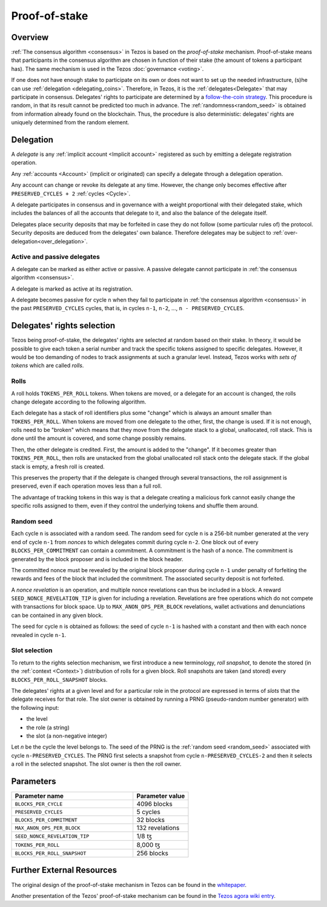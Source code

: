 .. _proof-of-stake:
.. _proof-of-stake_009:

Proof-of-stake
==============

Overview
--------

:ref:`The consensus algorithm <consensus>` in Tezos is based on the
*proof-of-stake* mechanism. Proof-of-stake means that participants
in the consensus algorithm are chosen in function of their stake (the
amount of tokens a participant has). The same mechanism is used in the
Tezos :doc:`governance <voting>`.

If one does not have enough stake to participate on its own or does not want to
set up the needed infrastructure, (s)he can use :ref:`delegation
<delegating_coins>`. Therefore, in Tezos, it is the :ref:`delegates<Delegate>`
that may participate in consensus. Delegates' rights to participate are
determined by a `follow-the-coin strategy
<https://wiki.tezosagora.org/whitepaper#follow-the-coin-procedure>`_. This
procedure is random, in that its result cannot be predicted too much in advance.
The :ref:`randomness<random_seed>` is obtained from information already found on the
blockchain. Thus, the procedure is also deterministic: delegates' rights are
uniquely determined from the random element.

Delegation
----------

.. _active_delegate:

A *delegate* is any :ref:`implicit account <Implicit account>` registered as
such by emitting a delegate registration operation.

Any :ref:`accounts <Account>` (implicit or originated) can specify a delegate
through a delegation operation.


Any account can change or revoke its delegate at any time. However, the change
only becomes effective after ``PRESERVED_CYCLES + 2`` :ref:`cycles <Cycle>`.

A delegate participates in consensus and in governance with a weight
proportional with their delegated stake, which includes the balances of
all the accounts that delegate to it, and also the balance of the
delegate itself.

Delegates place security deposits that may be forfeited in case they do not
follow (some particular rules of) the protocol. Security deposits are deduced
from the delegates' own balance. Therefore delegates may be subject to
:ref:`over-delegation<over_delegation>`.


Active and passive delegates
^^^^^^^^^^^^^^^^^^^^^^^^^^^^

.. _active_delegate:

A delegate can be marked as either active or passive. A passive
delegate cannot participate in :ref:`the consensus algorithm
<consensus>`.

A delegate is marked as active at its registration.

A delegate becomes passive for cycle ``n`` when they
fail to participate in :ref:`the consensus algorithm <consensus>` in
the past ``PRESERVED_CYCLES`` cycles, that is, in cycles ``n-1``,
``n-2``, ..., ``n - PRESERVED_CYCLES``.

Delegates' rights selection
---------------------------

Tezos being proof-of-stake, the delegates' rights are selected at random based on their
stake. In theory, it would be possible to give each token a serial number and
track the specific tokens assigned to specific delegates. However, it would be
too demanding of nodes to track assignments at such a granular level. Instead,
Tezos works with *sets of tokens* which are called *rolls*.

.. _roll_pos:

Rolls
^^^^^

A roll holds ``TOKENS_PER_ROLL`` tokens. When tokens are moved, or a delegate for an
account is changed, the rolls change delegate according to the following
algorithm.

Each delegate has a stack of roll identifiers plus some "change" which is always
an amount smaller than ``TOKENS_PER_ROLL``. When tokens are moved from one
delegate to the other, first, the change is used. If it is not enough, rolls
need to be "broken" which means that they move from the delegate stack to a
global, unallocated, roll stack. This is done until the amount is covered, and
some change possibly remains.

Then, the other delegate is credited. First, the amount is added to the
"change". If it becomes greater than ``TOKENS_PER_ROLL``, then rolls are
unstacked from the global unallocated roll stack onto the delegate stack. If the
global stack is empty, a fresh roll is created.

This preserves the property that if the delegate is changed through several
transactions, the roll assignment is preserved, even if each operation moves
less than a full roll.

The advantage of tracking tokens in this way is that a delegate creating a
malicious fork cannot easily change the specific rolls assigned to them, even if
they control the underlying tokens and shuffle them around.

.. _random_seed:

Random seed
^^^^^^^^^^^

Each cycle ``n`` is associated with a random seed. The random seed for cycle
``n`` is a 256-bit number generated at the very end of cycle ``n-1`` from
*nonces* to which delegates commit during cycle ``n-2``. One block out of every
``BLOCKS_PER_COMMITMENT`` can contain a commitment. A commitment is the hash of
a nonce. The commitment is generated by the block proposer and is included in
the block header.

The committed nonce must be revealed by the original block proposer during cycle
``n-1`` under penalty of forfeiting the rewards and fees of the block that
included the commitment. The associated security deposit is not forfeited.

A *nonce revelation* is an operation, and multiple nonce revelations can thus be
included in a block. A reward ``SEED_NONCE_REVELATION_TIP`` is given for
including a revelation. Revelations are free operations which do not compete
with transactions for block space. Up to ``MAX_ANON_OPS_PER_BLOCK`` revelations,
wallet activations and denunciations can be contained in any given block.

The seed for cycle ``n`` is obtained as follows: the seed of cycle ``n-1`` is
hashed with a constant and then with each nonce revealed in cycle ``n-1``.

.. _rights:

Slot selection
^^^^^^^^^^^^^^

To return to the rights selection mechanism, we first introduce a new
terminology, *roll snapshot*, to denote the stored (in the
:ref:`context <Context>`) distribution of rolls for a given block. Roll
snapshots are taken (and stored) every ``BLOCKS_PER_ROLL_SNAPSHOT``
blocks.

The delegates' rights at a given level and for a particular role in
the protocol are expressed in terms of *slots* that the delegate
receives for that role. The slot owner is obtained by running a PRNG
(pseudo-random number generator) with the following input:

- the level
- the role (a string)
- the slot (a non-negative integer)

Let `n` be the cycle the level belongs to.
The seed of the PRNG is the :ref:`random seed <random_seed>` associated with cycle ``n-PRESERVED_CYCLES``.
The PRNG first selects a snapshot from cycle ``n-PRESERVED_CYCLES-2`` and then it selects a roll in the selected snapshot.
The slot owner is then the roll owner.


.. _ps_constants:

Parameters
----------

.. list-table::
   :widths: 55 25
   :header-rows: 1

   * - Parameter name
     - Parameter value
   * - ``BLOCKS_PER_CYCLE``
     - 4096 blocks
   * - ``PRESERVED_CYCLES``
     - 5 cycles
   * - ``BLOCKS_PER_COMMITMENT``
     - 32 blocks
   * -  ``MAX_ANON_OPS_PER_BLOCK``
     - 132 revelations
   * - ``SEED_NONCE_REVELATION_TIP``
     -  1/8 ꜩ
   * - ``TOKENS_PER_ROLL``
     - 8,000 ꜩ
   * - ``BLOCKS_PER_ROLL_SNAPSHOT``
     - 256 blocks


Further External Resources
--------------------------

The original design of the proof-of-stake mechanism in Tezos can be
found in the `whitepaper
<https://whitepaper.io/document/376/tezos-whitepaper>`_.

Another presentation of the Tezos' proof-of-stake mechanism can be
found in the `Tezos agora wiki entry
<https://wiki.tezosagora.org/learn/baking/proofofstake/consensus>`_.
